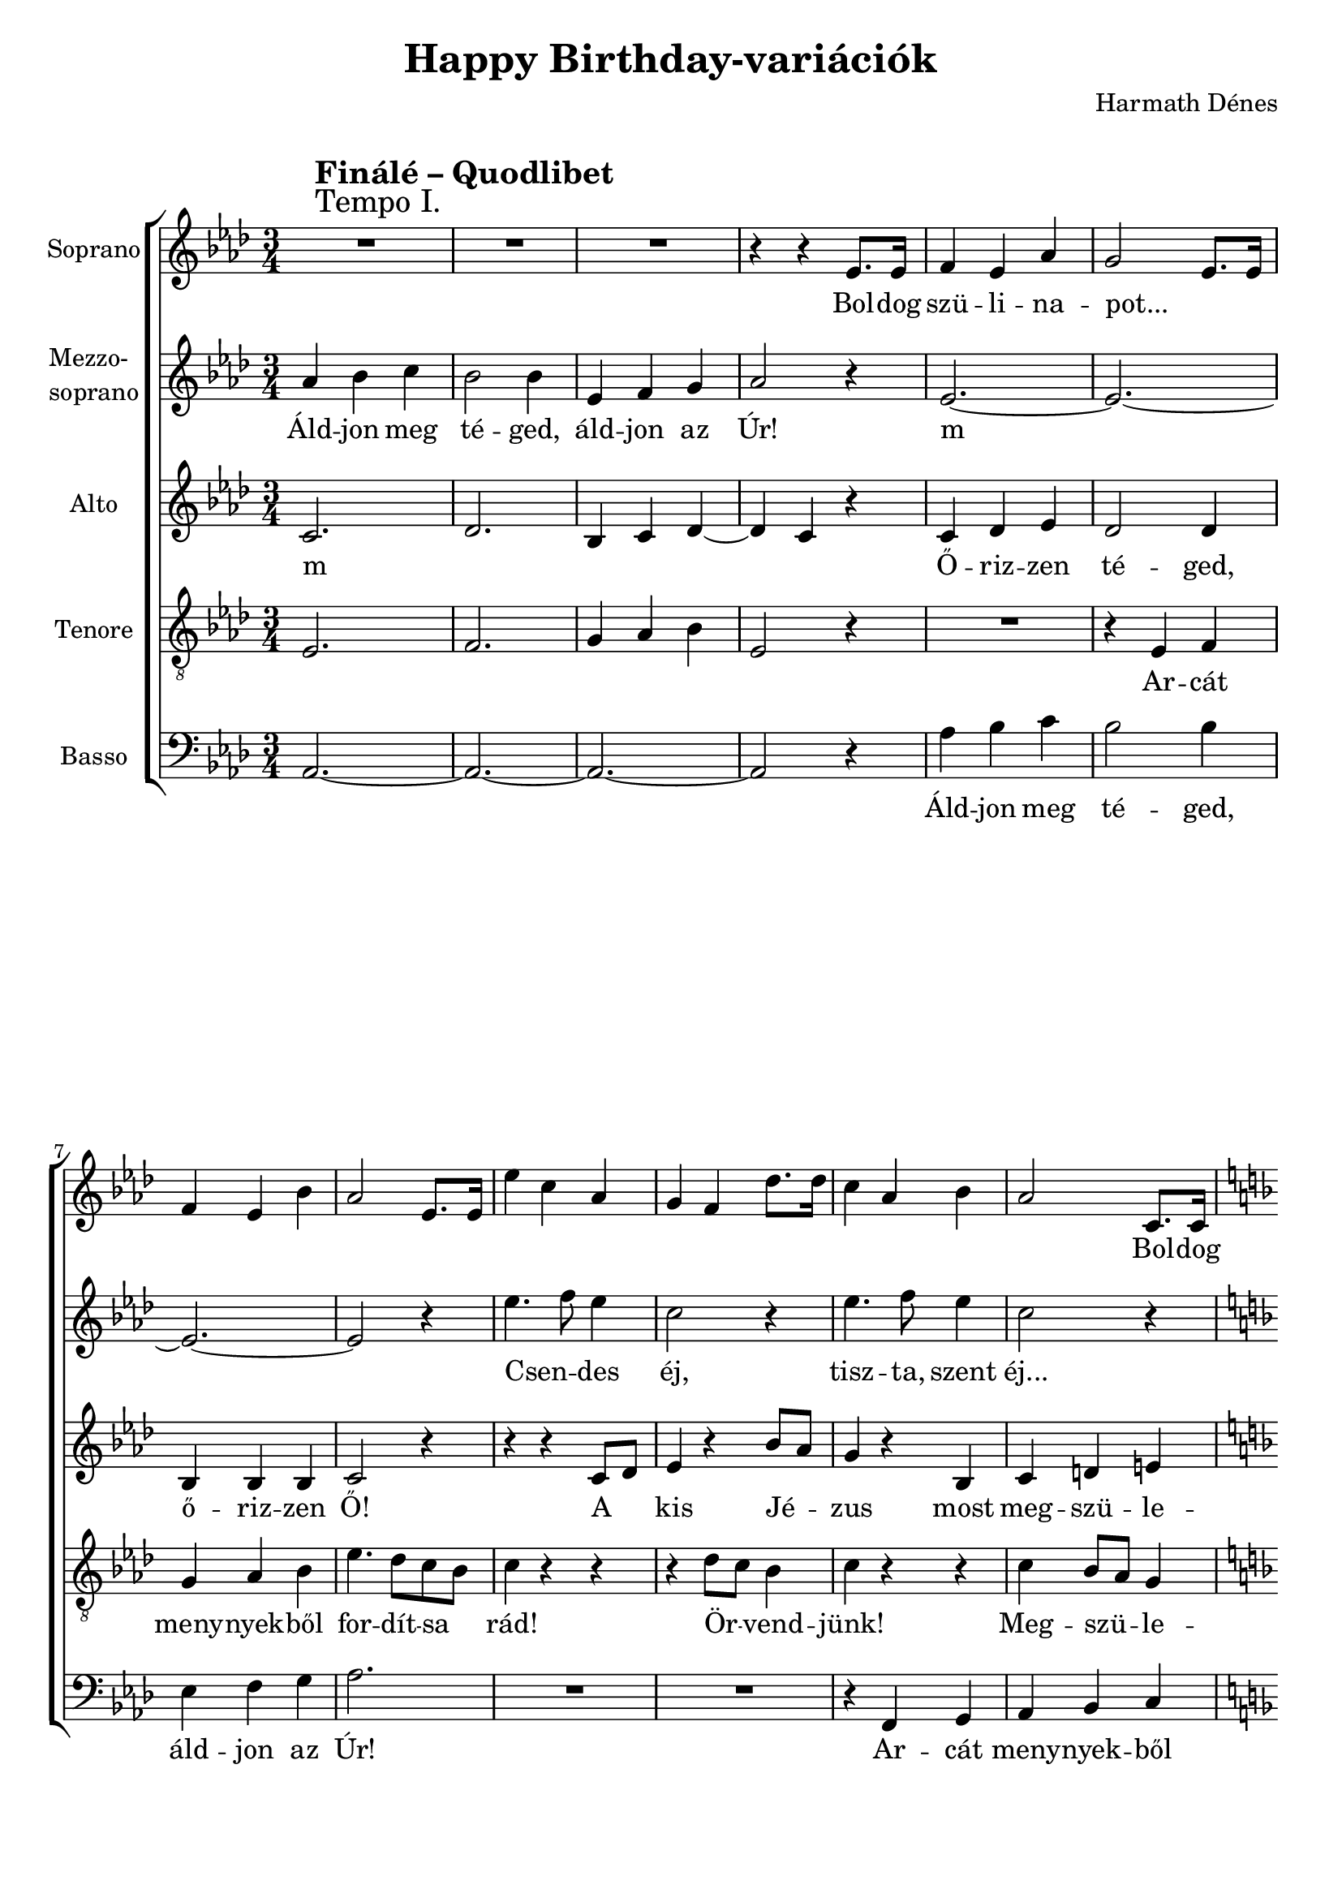 \version "2.11.35"

\header {
	title = "Happy Birthday-variációk"
	composer = "Harmath Dénes"
	tagline = ""
}

section = #(define-music-function (parser location title expression) (string? string?) #{
	\break
	\mark \markup{\column{\line{\bold $title }\line{ $expression }}}
#})

SopranoA = \relative c' {
	\override Score.RehearsalMark #'break-align-symbol = #'time-signature
	\override Score.RehearsalMark #'self-alignment-X = #-1.44
	\set Score.extraNatural = ##f
	\set Staff.instrumentName = "Soprano"
	\clef G
	\key as \major
	\time 3/4 
	\section #"Finálé – Quodlibet" #"Tempo I." R2. | R2. |   % 321
	R2. | r4 r es8.es16 |   % 323
	f4 es as | g2 es8. es16 |   % 325
	f4 es bes' | as2 es8. es16 |   % 327
	es'4 c as | g f des'8. des16 |   % 329
	c4 as bes | as2 c,8. c16 |   % 331
	\key f \major
	d4 c f | e2 c8. c16 |   % 333
	d4 c g' | f2 c8. c16 |   % 335
	c'4 a f | e d bes'8. bes16 |   % 337
	a4 f g | f r d8. d16 |   % 339
	\key g \major
	e4 d g | fis2 d8. d16 |   % 341
	e4 d a' | g2 d8. d16 |   % 343
	d'4 b g | fis e c'8. c16 |   % 345
	b4 g a | g2 f!4 |   % 347
	g2. ~ | g\fermata | \break  % 349
	\key d \major
	\time 4/4 
	r2 g'4. ^\markup{Lento} g8 | fis2 d |   % 351
	e1 ^\markup{rit.} \time 2/2 | 
	d4 \breathe a8 ^\markup{Presto} a bes!4 a |   % 353
	r cis d r 
	\bar "|."
}
SopranoATextA = \lyricmode {
		\set stanza = ""
		Bol -- dog 
		szü -- li -- na -- pot... _ _ 
		_ _ _ _ _ _ 
		_ _ _ _ _ _ _ 
		_ _ _ _ Bol -- dog 
		szü -- li -- na -- pot... _ _ 
		_ _ _ _ _ _ 
		_ _ _ _ _ _ _ 
		_ _ _ _ Bol -- dog 
		szü -- li -- na -- pot... _ _ 
		_ _ _ _ _ _ 
		_ _ _ _ _ _ _ 
		_ _ _ _ na -- 
		pot! _ 
		Bol -- dog szü -- li -- na -- pot, bol -- dog szü -- li -- na -- pot! }
MezzoB = \relative c' {
	\set Staff.instrumentName = \markup{\column{"Mezzo-" \line{"soprano"}}}
	\clef G
	\key as \major
	\time 3/4 
	as'4 bes c | bes2 bes4 |   % 321
	es, f g | as2 r4 |   % 323
	es2. ~ | es ~ |   % 325
	es ~ | es2 r4 |   % 327
	es'4. f8 es4 | c2 r4 |   % 329
	es4. f8 es4 | c2 r4 |   % 331
	\key f \major
	R2. | r4 c,8 e c e |   % 333
	f4 a r | f8 e d c bes4 |   % 335
	a r r | R2. |   % 337
	r4 c2 | c4 r r |   % 339
	\key g \major
	r r d8. d16 | e4 d g |   % 341
	fis2 d8. d16 | e4 d a' |   % 343
	g2 d8. d16 | d'4 b g |   % 345
	fis e c'8. c16 | b4 g a |   % 347
	e2 es!4 ~ | es d2\fermata |   % 349
	\key d \major
	\time 4/4 
	r c'! | d4 cis ~ cis8 b16 ais! b8 a! |   % 351
	g1 \time 2/2 | 
	a4 r r g8 g |   % 353
	r4 b b r 
	\bar "|."
}
MezzoBTextA = \lyricmode {
		\set stanza = ""
		Áld -- jon meg té -- ged, 
		áld -- jon az Úr! 
		m _ 
		_ _ 
		Csen -- _ des éj, 
		tisz -- ta, szent éj... 
		Bo -- ci, bo -- ci 
		tar -- ka, se fü -- le, se far -- 
		ka. 
		Oh yeah! 
		Bol -- dog szü -- li -- na -- pot... _ _ _ _ _ 
		_ _ _ _ _ _ 
		_ _ _ _ _ _ _ 
		_ na -- _ pot! 
		Bol -- _ _ _ _ _ _ _ 
		_ dog szü -- li -- na -- pot! }
AltoC = \relative c' {
	\set Staff.instrumentName = "Alto"
	\clef G
	\key as \major
	\time 3/4 
	c2. | des |   % 321
	bes4 c des ~ | des c r |   % 323
	c des es | des2 des4 |   % 325
	bes bes bes | c2 r4 |   % 327
	r r c8 des | es4 r bes'8 as |   % 329
	g4 r bes, | c d! e! |   % 331
	\key f \major
	f2 r4 | R2. |   % 333
	r4 c8 d e4 | f r r |   % 335
	c2 c4 | d2 d4 |   % 337
	c8 d c bes a g | a4 r r |   % 339
	\key g \major
	r b8. b16 c8 b | a2 g4 |   % 341
	c b2 ~ | b4 fis'8 e d c |   % 343
	b4 d4. d8 | e4. fis8 g a |   % 345
	b4. a8 g4 | f!2 b,4 |   % 347
	b c2 ~ | c2.\fermata |   % 349
	\key d \major
	\time 4/4 
	r2 as'! | a!8 g16 fis g4 fis2 ~ |   % 351
	fis8 e16 d e8 d ~ d4 cis \time 2/2 | 
	d r r d8 d |   % 353
	r4 g a r 
	\bar "|."
}
AltoCTextA = \lyricmode {
		\set stanza = ""
		m _ 
		_ _ _ _ _ 
		Ő -- riz -- zen té -- ged, 
		ő -- riz -- zen Ő! 
		A _ kis Jé -- _ 
		zus most meg -- szü -- le -- 
		tett! 
		Áld -- _ jon meg! 
		Kraut und Rü -- ben 
		ha -- ben mich ver -- trie -- _ ben. 
		Bol -- dog szü -- li -- na -- pot, 
		bol -- dog _ szü -- li -- na -- _ 
		pot, bol -- dog szü -- li -- na -- pot, 
		bol -- _ dog szü -- li -- na -- pot! _ 
		_ _ _ _ _ _ 
		_ _ _ _ _ _ _ _ _ _ 
		_ _ }
TenorD = \relative c {
	\set Staff.instrumentName = "Tenore"
	\clef "G_8"
	\key as \major
	\time 3/4 
	es2. | f |   % 321
	g4 as bes | es,2 r4 |   % 323
	R2. | r4 es f |   % 325
	g as bes | es4. des8 c bes |   % 327
	c4 r r | r des8 c bes4 |   % 329
	c r r | c bes8 as g4 |   % 331
	\key f \major
	a f8 a f a | c4 c r |   % 333
	f,8 a f a c4 | c r r |   % 335
	r f8 e d c | bes4 d r |   % 337
	c8 bes a g f e | f4 r r |   % 339
	\key g \major
	R2. | r4 fis8. fis16 g8 g |   % 341
	a4 fis2 | g d'4 ~ |   % 343
	d g2 | g, a4 ~ |   % 345
	a g8 a b c | d4 b d ~ |   % 347
	d c g | as!2.\fermata |   % 349
	\key d \major
	\time 4/4 
	r2 d | a8 b cis e d e d cis |   % 351
	b4 bes! ~ bes8 a16 g a4 \time 2/2 | 
	bes! r r e, |   % 353
	a eis'! fis r 
	\bar "|."
}
TenorDTextA = \lyricmode {
		\set stanza = "" 
		_ _ 
		_ _ _ _ 
		Ar -- cát 
		meny -- nyek -- ből for -- dít -- sa _ 
		rád! Ör -- _ vend -- 
		jünk! Meg -- szü -- _ le -- 
		tett! Bo -- ci, bo -- ci tar -- ka, 
		se fü -- le, se far -- ka, 
		o -- da me -- gyünk lak -- ni, 
		a -- hol te -- jet kap -- _ ni. 
		Bol -- dog szü -- li -- na -- pot, bol -- _ 
		_ dog, bol -- dog 
		_ szü -- li -- na -- pot, bol -- dog szü -- 
		_ li na pot! 
		_ _ _ _ _ _ _ _ _ 
		_ _ _ _ _ _ _ szü -- li -- na -- pot! }
BassE = \relative c {
	\set Staff.instrumentName = "Basso"
	\clef bass
	\key as \major
	\time 3/4 
	as2. ~ | as ~ |   % 321
	as ~ | as2 r4 |   % 323
	as' bes c | bes2 bes4 |   % 325
	es, f g | as2. |   % 327
	R2. | R2. |   % 329
	r4 f, g | as bes c |   % 331
	\key f \major
	f4. e8 d4 | c2. |   % 333
	bes4 c4. bes8 | a4 bes8 c d e |   % 335
	f2 f4 | bes,2 bes4 |   % 337
	c2. | f4 f, r8. fis!16 |   % 339
	\key g \major
	g2. | d'4. c8 b4 |   % 341
	a b8 a g fis | e4 e'8. e16 fis8 fis |   % 343
	g4. d8 b4 | c2 a'4 |   % 345
	dis,! e2 | d2. |   % 347
	c | bes!\fermata |   % 349
	\key d \major
	\time 4/4 
	r2 bes!4. bes8 | a4 ais! b2 |   % 351
	e,4. g8 a2 \time 2/2 | 
	R1 |   % 353
	r4 a' d, d, 
	\bar "|."
}
BassETextA = \lyricmode {
		\set stanza = ""
		_ _ _ _
		Áld -- jon meg té -- ged, 
		áld -- jon az Úr! 
		
		Ar -- cát meny -- nyek -- ből 
		for -- dít -- sa rád, 
		for -- dít -- sa rád ar -- _ cát, _ 
		ad -- jon bé -- kes -- 
		sé -- _ get! du 
		dum... _ _ _ 
		_ _ _ _ _ _ Bol -- dog szü -- li -- 
		na -- _ pot, bol -- dog 
		szü -- _ li -- 
		na -- pot! 
		Bol -- dog szü -- _ li -- 
		na -- _ pot, 
		na -- pot! "(pot)" }
\score {
	\relative <<
	\new ChoirStaff <<
		\context Staff = cSopranoAA <<
			\context Voice = cSopranoAA \SopranoA
		>>
		\context Lyrics = cSopranoAA { }

		\context Staff = cMezzoBA <<
			\context Voice = cMezzoBA \MezzoB
		>>
		\context Lyrics = cMezzoBA { }

		\context Staff = cAltoCA <<
			\context Voice = cAltoCA \AltoC
		>>
		\context Lyrics = cAltoCA { }

		\context Staff = cTenorDA <<
			\context Voice = cTenorDA \TenorD
		>>
		\context Lyrics = cTenorDA { }

		\context Staff = cBassEA <<
			\context Voice = cBassEA \BassE
		>>
		\context Lyrics = cBassEA { }
		>>
		\set Score.skipBars = ##t
		\set Score.melismaBusyProperties = #'()
		\context Lyrics = cSopranoAA \lyricsto cSopranoAA \SopranoATextA
		\context Lyrics = cMezzoBA \lyricsto cMezzoBA \MezzoBTextA
		\context Lyrics = cAltoCA \lyricsto cAltoCA \AltoCTextA
		\context Lyrics = cTenorDA \lyricsto cTenorDA \TenorDTextA
		\context Lyrics = cBassEA \lyricsto cBassEA \BassETextA
	>>
	\layout {}
	\midi {}
}
\paper {
	#(set-paper-size "a4")
	between-system-padding = 0
	margin-top = 0.5\cm
	margin-bottom = 0.5\cm
	after-title-space = 0
	head-separation = 0
	ragged-last-bottom = ##f
}
